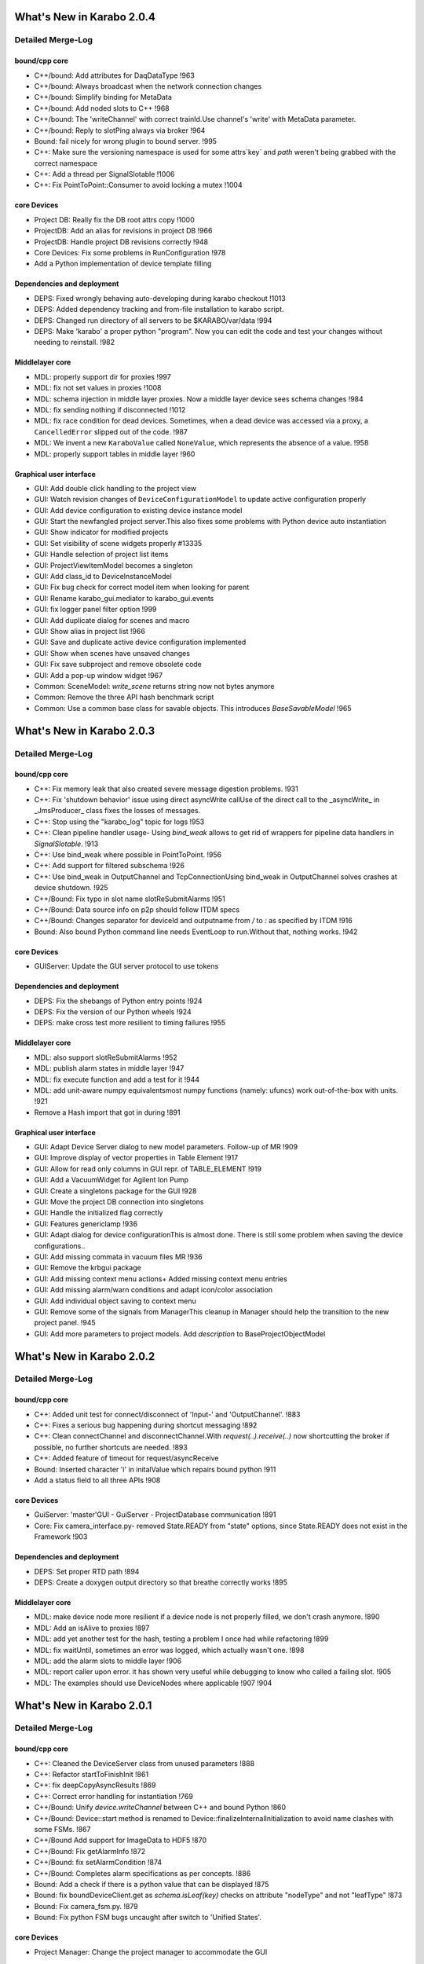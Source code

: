 **************************
What's New in Karabo 2.0.4
**************************


Detailed Merge-Log
==================

bound/cpp core
++++++++++++++

- C++/bound: Add attributes for DaqDataType !963
- C++/bound: Always broadcast when the network connection changes
- C++/bound: Simplify binding for MetaData
- C++/bound: Add noded slots to C++ !968
- C++/bound: The 'writeChannel' with correct trainId.Use channel's 'write' with MetaData parameter.
- C++/bound: Reply to slotPing always via broker !964
- Bound: fail nicely for wrong plugin to bound server. !995
- C++: Make sure the versioning namespace is used for some attrs`key` and `path` weren't being grabbed with the correct namespace
- C++: Add a thread per SignalSlotable !1006
- C++: Fix PointToPoint::Consumer to avoid locking a mutex !1004

core Devices
++++++++++++

- Project DB: Really fix the DB root attrs copy !1000
- ProjectDB: Add an alias for revisions in project DB !966
- ProjectDB: Handle project DB revisions correctly !948
- Core Devices: Fix some problems in RunConfiguration !978
- Add a Python implementation of device template filling

Dependencies and deployment
+++++++++++++++++++++++++++

- DEPS: Fixed wrongly behaving auto-developing during karabo checkout !1013
- DEPS: Added dependency tracking and from-file installation to karabo script.
- DEPS: Changed run directory of all servers to be $KARABO/var/data !994
- DEPS: Make 'karabo' a proper python "program". Now you can edit the code and test your changes without needing to reinstall. !982

Middlelayer core
++++++++++++++++

- MDL: properly support dir for proxies !997
- MDL: fix not set values in proxies !1008
- MDL: schema injection in middle layer proxies. Now a middle layer device sees schema changes !984
- MDL: fix sending nothing if disconnected !1012
- MDL: fix race condition for dead devices. Sometimes, when a dead device was accessed via a proxy, a ``CancelledError`` slipped out of the code. !987
- MDL: We invent a new ``KaraboValue`` called ``NoneValue``, which represents the absence of a value. !958
- MDL: properly support tables in middle layer !960

Graphical user interface
++++++++++++++++++++++++

- GUI: Add double click handling to the project view
- GUI: Watch revision changes of ``DeviceConfigurationModel`` to update active configuration properly
- GUI: Add device configuration to existing device instance model
- GUI: Start the newfangled project server.This also fixes some problems with Python device auto instantiation
- GUI: Show indicator for modified projects
- GUI: Set visibility of scene widgets properly #13335
- GUI: Handle selection of project list items
- GUI: ProjectViewItemModel becomes a singleton
- GUI: Add class_id to DeviceInstanceModel
- GUI: Fix bug check for correct model item when looking for parent
- GUI: Rename karabo_gui.mediator to karabo_gui.events
- GUI: fix logger panel filter option !999
- GUI: Add duplicate dialog for scenes and macro
- GUI: Show alias in project list !966
- GUI: Save and duplicate active device configuration implemented
- GUI: Show when scenes have unsaved changes
- GUI: Fix save subproject and remove obsolete code
- GUI: Add a pop-up window widget !967
- Common: SceneModel: `write_scene` returns string now not bytes anymore
- Common: Remove the three API hash benchmark script
- Common: Use a common base class for savable objects. This introduces `BaseSavableModel`  !965


**************************
What's New in Karabo 2.0.3
**************************


Detailed Merge-Log
==================

bound/cpp core
++++++++++++++
- C++: Fix memory leak that also created severe message digestion problems. !931
- C++: Fix 'shutdown behavior' issue using direct asyncWrite callUse of the direct call to the _asyncWrite_ in _JmsProducer_ class fixes the losses of messages.
- C++: Stop using the "karabo_log" topic for logs !953
- C++: Clean pipeline handler usage- Using `bind_weak` allows to get rid of wrappers for pipeline data handlers in `SignalSlotable`. !913
- C++: Use bind_weak where possible in PointToPoint. !956
- C++: Add support for filtered subschema !926
- C++: Use bind_weak in OutputChannel and TcpConnectionUsing bind_weak in OutputChannel solves crashes at device shutdown. !925
- C++/Bound: Fix typo in slot name slotReSubmitAlarms !951
- C++/Bound: Data source info on p2p should follow ITDM specs
- C++/Bound: Changes separator for deviceId and outputname from `/` to `:` as specified by ITDM !916
- Bound: Also bound Python command line needs EventLoop to run.Without that, nothing works. !942

core Devices
++++++++++++
- GUIServer: Update the GUI server protocol to use tokens

Dependencies and deployment
+++++++++++++++++++++++++++
- DEPS: Fix the shebangs of Python entry points !924
- DEPS: Fix the version of our Python wheels !924
- DEPS: make cross test more resilient to timing failures !955

Middlelayer core
++++++++++++++++
- MDL: also support slotReSubmitAlarms !952
- MDL: publish alarm states in middle layer !947
- MDL: fix execute function and add a test for it !944
- MDL: add unit-aware numpy equivalentsmost numpy functions (namely: ufuncs) work out-of-the-box with units. !921
- Remove a Hash import that got in during !891

Graphical user interface
++++++++++++++++++++++++
- GUI: Adapt Device Server dialog to new model parameters. Follow-up of MR !909
- GUI: Improve display of vector properties in Table Element !917
- GUI: Allow for read only columns in GUI repr. of TABLE_ELEMENT !919
- GUI: Add a VacuumWidget for Agilent Ion Pump
- GUI: Create a singletons package for the GUI !928
- GUI: Move the project DB connection into singletons
- GUI: Handle the initialized flag correctly
- GUI: Features genericlamp !936
- GUI: Adapt dialog for device configurationThis is almost done. There is still some problem when saving the device configurations..
- GUI: Add missing commata in vacuum files MR !936
- GUI: Remove the krbgui package
- GUI: Add missing context menu actions+ Added missing context menu entries
- GUI: Add missing alarm/warn conditions and adapt icon/color association
- GUI: Add individual object saving to context menu
- GUI: Remove some of the signals from ManagerThis cleanup in Manager should help the transition to the new project panel. !945
- GUI: Add more parameters to project models. Add `description` to BaseProjectObjectModel


**************************
What's New in Karabo 2.0.2
**************************

Detailed Merge-Log
==================

bound/cpp core
++++++++++++++
- C++: Added unit test for connect/disconnect of 'Input-' and 'OutputChannel'. !883
- C++: Fixes a serious bug happening during shortcut messaging !892
- C++: Clean connectChannel and disconnectChannel.With `request(..).receive(..)` now shortcutting the broker if possible, no further shortcuts are needed. !893
- C++: Added feature of timeout for request/asyncReceive
- Bound: Inserted character 'i' in initalValue which repairs bound python !911
- Add a status field to all three APIs !908

core Devices
++++++++++++
- GuiServer: 'master'GUI - GuiServer - ProjectDatabase communication !891
- Core: Fix camera_interface.py- removed State.READY from "state" options, since State.READY does not exist in the Framework !903

Dependencies and deployment
+++++++++++++++++++++++++++
- DEPS: Set proper RTD path !894
- DEPS: Create a doxygen output directory so that breathe correctly works !895

Middlelayer core
++++++++++++++++
- MDL: make device node more resilient if a device node is not properly filled, we don't crash anymore. !890
- MDL: Add an isAlive to proxies !897
- MDL: add yet another test for the hash, testing a problem I once had while refactoring !899
- MDL: fix waitUntil, sometimes an error was logged, which actually wasn't one. !898
- MDL: add the alarm slots to middle layer !906
- MDL: report caller upon error. it has shown very useful while debugging to know who called a failing slot. !905
- MDL: The examples should use DeviceNodes where applicable !907 !904


**************************
What's New in Karabo 2.0.1
**************************

Detailed Merge-Log
==================

bound/cpp core
++++++++++++++
- C++: Cleaned the DeviceServer class from unused parameters !888
- C++: Refactor startToFinishInit !861
- C++: fix deepCopyAsyncResults !869
- C++: Correct error handling for instantiation !769
- C++/Bound: Unify `device.writeChannel` between C++ and bound Python !860
- C++/Bound: Device::start method is renamed to Device::finalizeInternalInitialization to avoid name clashes with some FSMs. !867
- C++/Bound Add support for ImageData to HDF5 !870
- C++/Bound: Fix getAlarmInfo !872
- C++/Bound: fix setAlarmCondition !874
- C++/Bound: Completes alarm specifications as per concepts. !886
- Bound: Add a check if there is a python value that can be displayed !875
- Bound: fix boundDeviceClient.get as `schema.isLeaf(key)` checks on attribute "nodeType" and not "leafType" !873
- Bound: Fix camera_fsm.py. !879
- Bound: Fix python FSM bugs uncaught after switch to 'Unified States'.

core Devices
++++++++++++
- Project Manager: Change the project manager to accommodate the GUI

Dependencies and deployment
+++++++++++++++++++++++++++
- DEPS: Rename some of the Python commandline scripts- convert-karabo-device: converts source code for Python devices
- DEPS: convert-karabo-project: converts project files to the new version

Middlelayer core
++++++++++++++++
- MDL: make timeout work in wait !862
- MDL: fix setting values on device proxies !859
- MDL: Remove the karabo.middlelayer_api._project subpackage
- MDL: actually use entry points for middle layer device discovery !877
- MDL: always show deviceId for deviceNodes !887

Graphical user interface
++++++++++++++++++++++++
- GUI: Fix lazy loading of project data
- GUI: Adapt new project panel !842
- GUI: Account for the domain in the GUI project IO code. Anything which touches the database needs to pass a domain.
- GUI: Add macros/scenes to project via GUI
- GUI: Minor import fix for newly introduced `TEST_DOMAIN` Related to MR !868
- GUI: Update state colors indicators
- GUI: Add a ColorChangeIcon classT his handles SVG files containing lots of icons.
- GUI: Add/Edit project objects. Some more dialogs are added here to add/edit the different project objects.
- GUI: New/Load/Save project in new project panel.
- GUI: Start speaking the new project data protocol from the GUI !885


************************
What's New in Karabo 2.0
************************

Karabo now uses C++11 features
==============================

C++11 usage is now (officially) supported for framework code. The following
guidelines are suggested:

- Feel free to use new features where they make sense. E.g. use auto to shorten
  iterator syntax in loops, e.g.
  `std::map<MyComplexType, MyMoreComplexType<double> >::const_iterator it = foo.begin() -> auto it = foo.begin()`.

- Don’t use `auto` to indicate straight forward types, e.g. `auto i = 4;`

- Existing code does not need to be refactored for C++11 feature usage alone.
  E.g. if you happen to refactor something anyway, feel free to replace iterators
  with `auto` if it aids readability. You do not specifically have to refactor
  otherwise working code though.

- Do **not** use `std::shared_ptr`, we will continue to use `boost::shared_ptr`!

- In general, if a `boost` and a `std`-library feature coexist
  (smart pointers, mutices, bind, etc.), continue to use the boost implementation
  as we have done previously, especially if there is a risk that your new code
  needs to interact with existing code.

- When using more „advanced“ features, like late return type declaration
  (`->decltype(foo)`), variadic templates or reference forwarding, add a short
  comment to these lines to aid people less experienced with C++11 features in
  the review.

- We currently do not encourage to use newly introduced numerical types, e.g.
  `uint64_t` as the Karabo type system has not been fully prepared for them.

Compiling devices with C++11 support
++++++++++++++++++++++++++++++++++++

While the code of C++11 devices does not have to change to profit from some
optimizations that C++11 provides, the compiler flags generated by NetBeans
have to be adjusted. To do so

* open your package in NetBeans,
* right-click ion the package in the project panel,
* choose the last entry in the appearing menu ("Properties"),
* in the appearing dialogue,

     *choose "Build -> C++ compiler" in the "Categories" panel on the left,
     *"<All Configurations>" in the for "Configurations" on the top
     * and "C++11" for "C++ Standard" in the options field.

Compile from NetBeans once in "Release" and once in "Debug" mode and commit the
following new files in the `nbproject` directory:

* configurations.xml
* Karabo-Debug-Linux.mk
* Karabo-Release-Linux.mk



Update Makefile
+++++++++++++++

To take care that the changes of the NetBeans generated makefiles will be
properly updated also there where the device project was only checked out
and compiled from the command line, the package `Makefile` has to be updated
as well. This updates fixes tiny makefile bugs as have been fixed in the
framework long ago.

Some macro changes (C++)
========================

To make a member function callable as a slot, do not use anymore the
`SLOT<N>` macros but switch to used `KARABO_SLOT<N>`.

Alarm Conditions
================

Alarm conditions are now based on objects. There is a predefined set of
conditions. In C++ they can be found in::

   karabo::util::AlarmCondition

in Python in::

   karabo.bound.AlarmCondition

The following conditions now exist: `NONE, WARN, ALARM, INTERLOCK`. Conditions
 `WARN` and `ALARM` are further specialized into
`WARN_LOW, WARN_HIGH, ALARM_LOW, ALARM_HIGH, WARN_VARIANCE_LOW`,
`WARN_VARIANCE_HIGH, ALARM_VARIANCE_LOW, ALARM_VARIANCE_HIGH`.

Additionally, a new property `alarmCondition` has been added to the base
device  classes in both APIs. It holds the defining alarm condition of an
device:


* it evaluates to the most critical of all the property bound alarm conditions:

  `INTERLOCK>ALARM>WARN>NONE`

* unless a device developer manually set the alarmCondition field via
  `setAlarmCondition(AlarmCondition condition)`. In this case this alarm
  condition is maintained if property conditions evaluate to a lower combined
  condition. This especially means that a manually set alarm condition will
  not automatically clear, it needs to be cleared using
  `setAlarmCondition(AlarmCondition::NONE)`.  It may however be raised by the
   property bound conditions.

In addition the expected parameter interface was slightly altered.
Previously existing attributes::

  .alarmLow, .alarmHigh, .warnLow, .warnHigh

now have to be followed by `.needsAcknowledging(true | false)` indicating  if
the alarm needs to be acknowledged on the alarm service device. Optionally,
they may be followed first by `.info(string)`, giving more information
on an alarm.


Additionally, variance base alarms are now supported. They can be enabled for
readonly parameters via::

  .enableRollingStats()


followed by the conditions::

  .alarmVarianceLow, .alarmVarianceHigh, .warnVarianceLow, .warnVarianceHigh


each again optionally followed by `.info` and mandatorily by
`.needsAcknowledging`.

The `.enableRollingStats` block is closed of by
`.evaluationInterval(interval)`, which gives the size of the rolling window.

Rolling statistics can accessed from device code for those properties they
have been enabled for via `getRollingStatistics(path)`. This returns a object
of type RollingWindowStatistics, with methods::

  update(val)
  getRollingWindowVariance()
  getRollingWindowMean()

If a property has rolling statistics enable may be queried via
`hasRollingStatistics()` from the device.


Device States
=============

The states in which a device can be, have now to be chosen from a list of
states that Karabo provides. Both in C++ and Python, the allowed states are
represented by an object of the class `State`. The specific states are accessed
 via that class as well, i.e. for the `INIT` state one just uses `State::INIT`
  in C++ and `State.INIT` in Python (both bound and middlelayer).

The list of available states can e.g. be looked in :ref:`karabo::util::States`

Defining the List of States for a Specific Device
+++++++++++++++++++++++++++++++++++++++++++++++++

For both bound Python and C++, the code to define the list of allowed states
in the `expectedParameters` function looks almost identical, e.g. for bound
Python it is::

    OVERWRITE_ELEMENT(expected).key("state")
        .setNewOptions(State.INIT, State.STOPPED, State.STARTED, State.ERROR)
        .setNewDefaultValue(State.INIT)
        .commit(),

and in C++ the '.' between `State` and the state name has to be
replaced by '::'.

Defining Allowed States for Actions
+++++++++++++++++++++++++++++++++++

Similarly, one defines the list of `allowedStates` for reconfigurable
configuration parameters and for slots via::

    .allowedStates(State.STOPPED, State.STOPPING)


Accessing and Updating the States
+++++++++++++++++++++++++++++++++

To access the current state of a device, use its `getState` method in C++ or
simple `self.get("state")` in bound python.

The interface to update the state (needed only if using the default `NoFsm`)
of a device has changed to take a `State` object as argument,
e.g. `self.updateState(State.HOMING)` and `this->updateState(State::HOMING)`,
respectively.


Python Entry Point
==================

The `setup.py` file in Python packages defines "entry points". The values of
them differs for bound and middlelayer Python devices. These entry points
have been renamed and the `setup.py` file has to be adjusted accordingly:

* Bound Python: from `karabo.python_device.api_1` to `karabo.bound_device`
* Middlelayer Python: from `karabo.python_device.api_2` to
  `karabo.middlelayer_device`

Bound Python
============

Vector elements
+++++++++++++++

It is not possible anymore to directly assign a `numpy.array` to a
`VECTOR_ELEMENT`. Instead, the `numpy.array` has to be converted to a `list`
or `tuple`, e.g.::


    array = numpy.array(...)
    self["vectorProperty"] = array.tolist()


Pipelined processing
====================

The pipelined processing, i.e. the data flow between `InputChannel` and
`OutputChannel`, has been redesigned with several interface simplifications.

Removal of `Data` class, image and array handling
+++++++++++++++++++++++++++++++++++++++++++++++++

In the past, data was passed as a `Data` object. This class has been removed
and data is now sent as a usual `Hash`. Also the classes to pass
multidimensional arrays and images have been re-desigend. In the past,
they inherited from `Data`, but now they look like standalone classes.
Whereas in the past `ImageData` inherited from `NDArray`, now it has an
`NDArray`. How to construct objects of these classes (e.g. to avoid copies)
can be found in the API documentation. Here is an example how to declare
an output channel to send image data and a frame number in Python:

Define output::

    def expectedParameters(expected):
       ...
        data = Schema()
        (
        IMAGEDATA_ELEMENT(data)
            .key("image")
            .commit()
        UINT32_ELEMENT(data)
            .key("frame")
            .readOnly()
            .commit()
        )
        (
        OUTPUT_CHANNEL(expected).key("output")
            .displayedName("Output")
            .dataSchema(data)
            .commit()
         )


Send data in a device slot::

    imgArray = numpy.array(...)
    self.writeChannel("output", Hash("image", ImageData(imgArray),
                                             "frame", frameNumber))


KARABO_ON_INPUT handlers
++++++++++++++++++++++++

If your device registered a handler that receives an `InputChannel` as argument
via the `KARABO_ON_INPUT` (and the `KARABO_ON_DATA`) macro, do **not** call
`update()` on the `InputChannel` anymore.


Checklist for basic Karabo 2.0 Compatability
============================================

The following checklist gives guidance if you have considered significant
changes when updating your device code. This does not mean that your device
follows all 2.0 best practices - it simply will run.

General
+++++++

- Replaced string states with unified states in all occurances
- Make sure the logger is not used to indicate alarms, use alarm conditions
  instead
- Adapted any pipelined processing so that handlers take meta data as second
  argument
- Replace all occurances of `XXX_PTR` and `MATRIX_XXX` with `NDARRAY`
- Replace `KARABO_GLOBAL_SLOT(...)` with `KARABO_SLOT("*", ...)`
- Make sure that if you are using devices, device servers or signal slottable
  outside the usual, device-server hosted context, that you start an event loop
  and an event loop work thread before.

C++ - Specific
++++++++++++++

- Update your Netbeans project to compile using C++11

Python Bound - Specific
+++++++++++++++++++++++

- Verify entry points are correctly set in setup.py
- Batch replace and `self._ss` calls with `self`. If you get failures afterwards
  you are using the private interface of signal slotable and should contact
  a system architect

Python Middlelayer - Specific
+++++++++++++++++++++++++++++

- Make yourself familiar with the new unified sync/async interface
- Update to `DeviceNodes` whenever you have explicitly used `connectDevice`
  to mirror properties of a remote device in your expected parameters.

